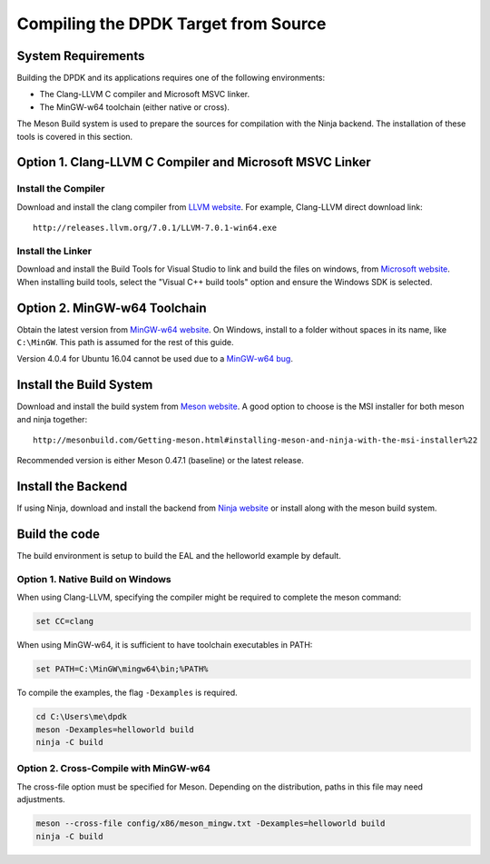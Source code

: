 ..  SPDX-License-Identifier: BSD-3-Clause
    Copyright(c) 2019 Intel Corporation.

Compiling the DPDK Target from Source
=====================================

System Requirements
-------------------

Building the DPDK and its applications requires one of the following
environments:

* The Clang-LLVM C compiler and Microsoft MSVC linker.
* The MinGW-w64 toolchain (either native or cross).

The Meson Build system is used to prepare the sources for compilation
with the Ninja backend.
The installation of these tools is covered in this section.


Option 1. Clang-LLVM C Compiler and Microsoft MSVC Linker
---------------------------------------------------------

Install the Compiler
~~~~~~~~~~~~~~~~~~~~

Download and install the clang compiler from
`LLVM website <http://releases.llvm.org/download.html>`_.
For example, Clang-LLVM direct download link::

	http://releases.llvm.org/7.0.1/LLVM-7.0.1-win64.exe


Install the Linker
~~~~~~~~~~~~~~~~~~

Download and install the Build Tools for Visual Studio to link and build the
files on windows,
from `Microsoft website <https://visualstudio.microsoft.com/downloads>`_.
When installing build tools, select the "Visual C++ build tools" option
and ensure the Windows SDK is selected.


Option 2. MinGW-w64 Toolchain
-----------------------------

Obtain the latest version from
`MinGW-w64 website <http://mingw-w64.org/doku.php/download>`_.
On Windows, install to a folder without spaces in its name, like ``C:\MinGW``.
This path is assumed for the rest of this guide.

Version 4.0.4 for Ubuntu 16.04 cannot be used due to a
`MinGW-w64 bug <https://sourceforge.net/p/mingw-w64/bugs/562/>`_.


Install the Build System
------------------------

Download and install the build system from
`Meson website <http://mesonbuild.com/Getting-meson.html>`_.
A good option to choose is the MSI installer for both meson and ninja together::

	http://mesonbuild.com/Getting-meson.html#installing-meson-and-ninja-with-the-msi-installer%22

Recommended version is either Meson 0.47.1 (baseline) or the latest release.

Install the Backend
-------------------

If using Ninja, download and install the backend from
`Ninja website <https://ninja-build.org/>`_ or
install along with the meson build system.

Build the code
--------------

The build environment is setup to build the EAL and the helloworld example by
default.

Option 1. Native Build on Windows
~~~~~~~~~~~~~~~~~~~~~~~~~~~~~~~~~

When using Clang-LLVM, specifying the compiler might be required to complete
the meson command:

.. code-block:: console

    set CC=clang

When using MinGW-w64, it is sufficient to have toolchain executables in PATH:

.. code-block:: console

    set PATH=C:\MinGW\mingw64\bin;%PATH%

To compile the examples, the flag ``-Dexamples`` is required.

.. code-block:: console

    cd C:\Users\me\dpdk
    meson -Dexamples=helloworld build
    ninja -C build

Option 2. Cross-Compile with MinGW-w64
~~~~~~~~~~~~~~~~~~~~~~~~~~~~~~~~~~~~~~

The cross-file option must be specified for Meson.
Depending on the distribution, paths in this file may need adjustments.

.. code-block:: console

    meson --cross-file config/x86/meson_mingw.txt -Dexamples=helloworld build
    ninja -C build
